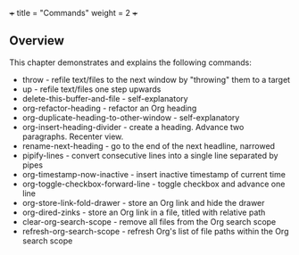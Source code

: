 +++
title = "Commands"
weight = 2
+++

** Overview
   :PROPERTIES:
   :CUSTOM_ID: overview
   :END:

This chapter demonstrates and explains the following commands:

- throw - refile text/files to the next window by "throwing" them to a
  target
- up - refile text/files one step upwards
- delete-this-buffer-and-file - self-explanatory
- org-refactor-heading - refactor an Org heading
- org-duplicate-heading-to-other-window - self-explanatory
- org-insert-heading-divider - create a heading. Advance two paragraphs. Recenter view.
- rename-next-heading - go to the end of the next headline, narrowed
- pipify-lines - convert consecutive lines into a single line separated by pipes
- org-timestamp-now-inactive - insert inactive timestamp of current time
- org-toggle-checkbox-forward-line - toggle checkbox and advance one line
- org-store-link-fold-drawer - store an Org link and hide the drawer
- org-dired-zinks - store an Org link in a file, titled with relative
  path
- clear-org-search-scope - remove all files from the Org search scope
- refresh-org-search-scope - refresh Org's list of file paths within the Org search scope

